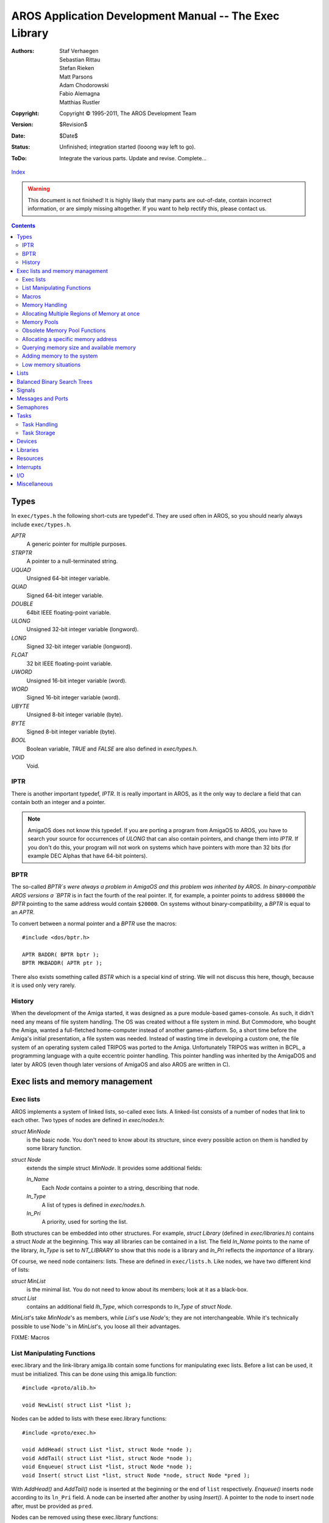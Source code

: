 =======================================================
AROS Application Development Manual -- The Exec Library
=======================================================

:Authors:   Staf Verhaegen, Sebastian Rittau, Stefan Rieken, Matt Parsons,
            Adam Chodorowski, Fabio Alemagna, Matthias Rustler
:Copyright: Copyright © 1995-2011, The AROS Development Team
:Version:   $Revision$
:Date:      $Date$
:Status:    Unfinished; integration started (looong way left to go).
:ToDo:      Integrate the various parts. Update and revise. Complete...

`Index <index>`__

.. Warning::

   This document is not finished! It is highly likely that many parts are
   out-of-date, contain incorrect information, or are simply missing
   altogether. If you want to help rectify this, please contact us.

.. Contents::


Types
=====

In ``exec/types.h`` the following short-cuts are typedef'd. They are used
often in AROS, so you should nearly always include ``exec/types.h``.


`APTR`
    A generic pointer for multiple purposes.

`STRPTR`
    A pointer to a null-terminated string.

`UQUAD`
    Unsigned 64-bit integer variable.

`QUAD`
    Signed 64-bit integer variable.

`DOUBLE`
    64bit IEEE floating-point variable.

`ULONG`
    Unsigned 32-bit integer variable (longword).

`LONG`
    Signed 32-bit integer variable (longword).

`FLOAT`
    32 bit IEEE floating-point variable.

`UWORD`
    Unsigned 16-bit integer variable (word).

`WORD`
    Signed 16-bit integer variable (word).

`UBYTE`
    Unsigned 8-bit integer variable (byte).

`BYTE`
    Signed 8-bit integer variable (byte).

`BOOL`
    Boolean variable, `TRUE` and `FALSE` are also defined in `exec/types.h`.

`VOID`
    Void.


IPTR
----

There is another important typedef, `IPTR`. It is really important in AROS,
as it the only way to declare a field that can contain both an integer and a
pointer.

.. Note:: AmigaOS does not know this typedef. If you are porting a program
          from AmigaOS to AROS, you have to search your source for occurrences
          of `ULONG` that can also contain pointers, and change them into
          `IPTR`. If you don't do this, your program will not work on systems
          which have pointers with more than 32 bits (for example DEC Alphas
          that have 64-bit pointers).


BPTR
----

The so-called `BPTR`s were always a problem in AmigaOS and this problem was
inherited by AROS. In binary-compatible AROS versions a `BPTR` is in fact the
fourth of the real pointer. If, for example, a pointer points to address
``$80000`` the `BPTR` pointing to the same address would contain ``$20000``.
On systems without binary-compatibility, a `BPTR` is equal to an `APTR`.

To convert between a normal pointer and a `BPTR` use the macros::

    #include <dos/bptr.h>

    APTR BADDR( BPTR bptr );
    BPTR MKBADDR( APTR ptr );

There also exists something called `BSTR` which is a special kind of string.
We will not discuss this here, though, because it is used only very rarely.


History
-------

When the development of the Amiga started, it was designed as a pure
module-based games-console. As such, it didn't need any means of file system
handling. The OS was created without a file system in mind. But Commodore,
who bought the Amiga, wanted a full-fletched home-computer instead of another
games-platform. So, a short time before the Amiga's initial presentation,
a file system was needed. Instead of wasting time in developing a custom one,
the file system of an operating system called TRIPOS was ported to the Amiga.
Unfortunately TRIPOS was written in BCPL, a programming language with a quite
eccentric pointer handling. This pointer handling was inherited by the
AmigaDOS and later by AROS (even though later versions of AmigaOS and also
AROS are written in C).



Exec lists and memory management
================================

Exec lists
----------

AROS implements a system of linked lists, so-called exec lists.
A linked-list consists of a number of nodes that link to each other.
Two types of nodes are defined in `exec/nodes.h`:

`struct MinNode`
    is the basic node. You don't need to know about its structure, since
    every possible action on them is handled by some library function.

`struct Node`
    extends the simple struct `MinNode`. It provides some additional fields:

    `ln_Name`
        Each `Node` contains a pointer to a string, describing that node.

    `ln_Type`
        A list of types is defined in `exec/nodes.h`.

    `ln_Pri`
        A priority, used for sorting the list.

Both structures can be embedded into other structures. For example,
`struct Library` (defined in `exec/libraries.h`) contains a struct `Node` at
the beginning. This way all libraries can be contained in a list. The field
`ln_Name` points to the name of the library, `ln_Type` is set to `NT_LIBRARY`
to show that this node is a library and `ln_Pri` reflects the *importance* of
a library.

Of course, we need node containers: lists. These are defined in
``exec/lists.h``.
Like nodes, we have two different kind of lists:

`struct MinList`
    is the minimal list. You do not need to know about its members; look at
    it as a black-box.

`struct List`
    contains an additional field `lh_Type`, which corresponds to `ln_Type`
    of `struct Node`.

`MinList`\'s take `MinNode`\'s as members, while `List`\'s use `Node`\'s; they
are not interchangeable. While it's technically possible to use`Node`\'s in
`MinList`\'s, you loose all their advantages.

FIXME: Macros


List Manipulating Functions
---------------------------

exec.library and the link-library amiga.lib contain some functions for
manipulating exec lists. Before a list can be used, it must be
initialized. This can be done using this amiga.lib function::

    #include <proto/alib.h>

    void NewList( struct List *list );

Nodes can be added to lists with these exec.library functions::

    #include <proto/exec.h>

    void AddHead( struct List *list, struct Node *node );
    void AddTail( struct List *list, struct Node *node );
    void Enqueue( struct List *list, struct Node *node );
    void Insert( struct List *list, struct Node *node, struct Node *pred );

With `AddHead()` and `AddTail()` ``node`` is inserted at the beginning or the
end of ``list`` respectively. `Enqueue()` inserts ``node`` according to its
``ln_Pri`` field. A node can be inserted after another by using `Insert()`.
A pointer to the node to insert ``node`` after, must be provided as ``pred``.

Nodes can be removed using these exec.library functions::

    #include <proto/exec.h>

    void Remove( struct Node *node );
    struct Node *RemHead( struct List *list );
    struct Node *RemTail( struct List *list );

While `RemHead()` and `RemTail()` remove the first or last node of a ``list``
respectively and return a pointer to it, `Remove()` removes ``node`` from
whatever list it is in.

Of course, apart from `Enqueue()`, all list functions can process ``struct
MinList`` and ``struct MinNode``\'s, as well.

A list can be searched for a named node, using::

    #include <proto/exec.h>

    struct Node *FindName( struct List *list, STRPTR name );

``name`` is a pointer to a string that is to be compared with the ``ln_Name``
of the nodes in ``list``. The comparison is case-sensitive! If ``name``
matches any ``ln_Name`` field, a pointer to the corresponding node is
returned. If no field matches, ``NULL`` is returned.

.. Note::

    A list used with `FindName()` must not contain any ``struct MinList``
    entries. If it does, memory could get corrupted!

In the following example, we create a list, add three nodes to it, search
a named node and then remove it::

    #include <proto/alib.h>
    #include <proto/exec.h>
    #include <exec/types.h>
    #include <exec/lists.h>
    #include <exec/nodes.h>
    #include <dos/dos.h>    /* For RETURN_OK */

    struct List list;

    /* Our nodes */
    struct Node node1 =
    {
        NULL, NULL,    /* No predecessor and successor, yet */
        NT_UNKNOWN, 0, /* Unknown type, priority ignored */
        "First node"   /* Name of the node */
    };

    struct Node node2 =
    {
        NULL, NULL,
        NT_UNKNOWN, 0,
        "Second node"
    };

    struct Node node3 =
    {
        NULL, NULL,
        NT_UNKNOWN, 0,
        "Third node"
    };


    int main(int argc, char *argv[])
    {
        struct Node *node;

        /* Prepare the list for use. */
        NewList(&list);

        /* Add the first two nodes at the end of the list. */
        AddTail(&list, &node1);
        AddTail(&list, &node2);

        /* Insert the third node after the first node. */
        Insert(&list, &node3, &node1);

        /* Find the second node */
        node = FindName(&list, "Second node");

        /*
            If the node was found (which is always the case in this example),
            remove it.
        */

        if (node)
            Remove(&node);

        return RETURN_OK;
    }


Macros
------

AROS defines a couple of macros in various header files. All macros
cast their parameters to the correct type, so you must provide a
valid input but can safe the casts (macros are meant to make life
simpler).

``NEWLIST(list)``
    :Compatible: Yes
    :Location:   exec/lists.h

    Initializes a list. You should not use any list before you have
    initialized it.

``GetHead(list)``
    :Compatible: Yes
    :Location:   exec/lists.h

    Returns a pointer to the first node of a list, or ``NULL`` if the list
    is empty.

``GetTail(list)``
    :Compatible: Yes
    :Location:   exec/lists.h

    Returns a pointer to the last node of a list, or ``NULL`` if the list
    is empty.

``GetSucc(node)``
    :Compatible: Yes
    :Location:   exec/lists.h

    Returns a pointer to the next node of a list, or ``NULL`` if there is
    none.

``GetPred(list)``
    :Compatible: Yes
    :Location:   exec/lists.h

    Returns a pointer to the previous node of a list, or ``NULL`` if there is
    none.

``ForeachNode(list,node)``
    :Compatible: Yes
    :Location:   exec/lists.h

    Iterates through a list. A block of code must follow this macro. The
    block doesn't get executed if the list is empty. When the list terminates
    `node` doesn't contain ``NULL`` but ``node->ln_Succ`` will be ``NULL``.
    This macro can't be used if you want to delete the nodes in the list
    (i.e.. you must not call `Remove()` inside the block of code following the
    macro). Use `ForeachNodeSafe()` if you have to delete nodes.

    Example::

        /* Iterate through a list with complete nodes and print their names */
        t = 1;
        ForeachNode(list,node)
        {
            if (node->ln_Name)
            {
                printf ("Node %d: %s\n", t++, node->ln_Name);

                if (!strcmp (node->ln_Name, "end"))
                    break;
            }
        }

        if (node->ln_Succ)
            printf ("Not all nodes have been processed\n");
        else
            printf ("The list doesn't contain a node with the name \"end\"\n");

``ForeachNodeSafe(list,node,tmpNode)``
    :Compatible: Yes
    :Location:   exec/lists.h

    Iterates through a list. A block of code must follow this macro. The
    block doesn't get executed if the list is empty. When the list terminates
    `node` doesn't contain ``NULL`` but ``node->ln_Succ`` will be ``NULL``.
    This macro can be used with code that deletes nodes in the list.

``SetNodeName(node,name)``
    :Compatible: Yes
    :Location:   exec/lists.h

    Sets a new name for a node. The name is not copied, the macro will just
    make `ln_Name` point to ``name``.
    The macro casts `node` to ``struct Node *``
    so you better make sure that `node` is a full featured node.

``GetNodeName(node)``
    :Compatible: Yes
    :Location:   exec/lists.h

    Return the current name of a node.
    The macro casts `node` to ``struct Node *``
    so you better make sure that `node` is a full featured node.

``ListLength(list,count)``
    :Compatible: Yes
    :Location:   exec/lists.h

    This puts the number of nodes in `list` into `count`.


Memory Handling
---------------

You need memory for nearly everything in a program. Many things can be done
using the stack, but often you need larger chunks of memory or don't want
to use the stack for some reason. In these cases you have to allocate memory
by yourself. The exec.library provides several methods for allocating
memory. The two most important functions are::

    #include <proto/exec.h>

    APTR AllocMem( ULONG size, ULONG flags );
    APTR AllocVec( ULONG size, ULONG flags );

Both functions return a pointer to a memory area of the requested ``size``
provided as argument. If not enough memory was available, ``NULL`` is
returned, instead. You must check for this condition, before using the
memory. If the memory was successfully allocated, you can do with it
whatever you want to.

You can provide additional ``flags`` to get a special kind of memory. The
following flags are defined in ``exec/memory.h``:

MEMF_CLEAR
    The allocated memory area is initialized with zeros.

MEMF_LOCAL
    Get memory that will not be flushed, if the computer is reset.

MEMF_CHIP
    Get memory that is accessible by graphics and sound chips. Some
    functions require this type of memory.

MEMF_FAST
    Get memory that is not accessible by graphics and sound chips. *You
    should normally not set this flag! It is needed only for some very
    esoteric functions. Many systems don't have this kind of memory.*

MEMF_PUBLIC
    This flag must be set, if the memory you allocate is to be accessible by
    other tasks. If you do not set it, the allocated memory is *private* to
    your task. This issue will be discussed in detail in the chapter about
    .. FIXME:: *inter-task communication*.

MEMF_REVERSE
    If this flag is set, the order of the search for empty memory blocks is
    reversed. Blocks that are at the end of the list of empty memory will be
    found first.

MEMF_NO_EXPUNGE
    Normally, if not enough free memory of the requested size is found, AROS
    tries to free unused memory, for example by flushing unused libraries
    out of the memory. If this flag is set, this behavior is turned off.

Memory allocated with these functions *must be freed* after use with one of
the following functions. *Note well that you should never access memory after
it has been freed.*::

    #include <proto/exec.h>

    void FreeMem( APTR memory, ULONG size );
    void FreeVec( APTR memory );

Of course, `FreeMem()` must be used for memory allocated with `AllocMem()`
and `FreeVec()` for memory allocated with `AllocVec()`. The synopsis for
these two functions shows the difference between `AllocMem()` and
`AllocVec()`: `AllocVec()` remembers the size of the chunk of memory it
allocated. So, if you use `AllocVec()`, you don't have to store the
requested size, while you have to if you use `AllocMem()`.


Allocating Multiple Regions of Memory at once
---------------------------------------------

Sometimes you may want to make multiple memory allocations at once. The usual
way to do this is calling `AllocVec()` with the size of all memory-blocks
added together and then making pointers relative to the returned pointer.
But what do you do, if you need memory of different kinds, with different
``MEMF_`` flags set?
You could make multiple allocations or simply use this function::

    #include <proto/exec.h>

    struct MemList *AllocEntry( struct MemList *oldlist );

As you will have noticed, `AllocEntry()` uses a pointer to a
``struct MemList`` as only argument and as result. We find the definition of
this structure in ``exec/memory.h``::

    struct MemEntry
    {
        union
        {
            ULONG meu_Reqs;
            APTR  meu_Addr;
        } me_Un;
        ULONG me_Length;
    };


    struct MemList
    {
        struct Node     ml_Node;
        UWORD           ml_NumEntries;
        struct MemEntry ml_ME[1];
    };

The array ``ml_ME`` of ``struct MemList`` has a variable number of elements.
The number of its elements is set in ``ml_NumEntries``. The struct
``MemEntry`` describes one memory-entry. Stored are its size
(``me_Length``), its requirements (i.e. the ``MEMF_``, set in
``me_Un.meu_Reqs``) and possibly a pointer to the memory-block
(``me_Un.meu_Addr``). The struct ``MemList``, you pass in as ``oldlist``,
must have set the field ``ml_NumEntries`` to the actual number of struct
``MemEntry``'s contained in ``ml_ME``. The struct ``MemEntry``'s
must have set the fields ``me_Length`` and ``me_Un.meu_Reqs``. The other
fields are ignored. The function returns a pointer to a copy of the struct
``MemEntry``, passed in as ``oldlist``, with all the relevant fields set
(especially ``me_Un.meu_Addr``). An error is indicated by setting the most
significant bit of the pointer returned. So you always have to check it,
before using the pointer returned. Memory allocated with `AllocEntry()` too
must be freed using `FreeMem()`.


Memory Pools
------------

AROS manages several so-called memory-pools. Each memory-pool contains a list
of memory-areas. Of these, the most important memory-pool is the pool that
contains all free memory in the system. But you also can create memory-pools
yourself. This has some advantages:

+ Every time you allocate some memory, the memory in the system becomes more
  fragmented. This fragmentation causes the available memory chunks to become
  smaller. This way larger allocations may fail. To prevent this problem,
  memory-pools were introduced. Instead of allocating many small chunks of
  memory, the pool-management routines allocate large chunks and then return
  small chunks out of it, when memory-requests are made.

+ Private memory-pools have the ability to keep track of all the allocations
  you made so that all memory in a pool can be freed with one simple
  function-call (but you can also free memory individually).

Before a memory-pool can be used, it must be created. This is done with the
function::

    #include <proto/exec.h>

    APTR CreatePool( ULONG flags, ULONG puddleSize, ULONG threshSize );

The `flags` specifies the type of memory you want to get from the
`AllocPooled()` function . All ``MEMF_`` definitions as described above are
allowed here.

The `puddleSize` is the size of the chunks of memory that are allocated by
the pool functions. Usually a size about ten times bigger than the average
memory-size, you need to allocate, is a good guess. But on the other hand
the `puddleSize` should not be too large. Normally you should limit it to
about ``50kb``. Note well, though, that these are only suggestions and no
real limitations.

Finally, the `threshSize` specifies how large the requested chunk of memory
must be to be allocated automatically, rather than after checking the pool.
If, for example, the `threshSize` is set to 25kb and you want to allocate a
piece of memory with the size of 30kb, the internal lists of chunks of that
memory-pool is not searched at all. Instead, the memory is allocated
directly. If the memory to be allocated was only 20kb, first the chunk-list
would have been searched for a piece of free memory of that size. Of course,
the `threshSize` shouldn't be larger than the `puddleSize` and it should not
be too small, either. Half the `puddleSize` is a good guess here.

`CreatePool()` returns a private pointer to a pool-structure that must be
saved for further use. ``NULL`` is returned if no memory for the
pool-structure was available. You have to check for this condition.

After use, all memory-pools must be destroyed by calling::

    #include <proto/exec.h>

    void DeletePool( APTR pool );

This function deletes the `pool` passed in. Additionally all memory that was
allocated in this pool is freed. This way, you don't need to remember every
single piece of memory, you allocated in a pool. Just call `DeletePool()` at
the end. Note that you should be careful not to access pooled memory after
its pool was deleted!

If you want to allocate memory from a pool, you need to call::

    #include <proto/exec.h>

    void *AllocPooled( APTR pool, ULONG size );

Besides the `pool` to allocate memory from, the `size` of the memory to be
allocated must be passed in. Returned is a pointer to a block of memory of
the requested size or ``NULL`` to indicate that not enough memory was
available.

Memory allocated with `AllocPooled()` can be freed by either destroying the
whole pool with `DeletePool()` or individually by calling::

    #include <proto/exec.h>

    void FreePooled( APTR pool, void *memory, ULONG size );

This function frees exactly one piece of memory that was previously allocated
with `AllocPooled()`. The pointer to the `memory` pointer, returned by
`AllocPooled()`, its `size` and the pool it is in, have to be supplied as
arguments.

.. Note::

    You may ask yourself: "If `DeletePool()` deletes all the memory of a
    pool, why should I ever use `FreePooled()`?" The answer is easy: to save
    memory. Normally it's good style to free memory as soon as you don't
    need it any more. But sometimes it is easier just to free a memory-pool
    after a bunch of allocations.
    Nevertheless, you should not use this feature if you are not sure when
    the memory-pool will be deleted. Imagine a program like this (do not try
    to compile it; it won't)::

        #define <exec/types.h>
        #define <exec/memory.h>
        #define <dos/dos.h>

        int main(int argc, char *argv[])
        {
            APTR pool;
            APTR mem;

            /* Create our memory pool and test, if it was successful. */
            pool = CreatePool(MEMF_ANY, 50*1024, 25*1024);
            if (pool)
            {

                /* Just a dummy function. Image that this function will open
                   a window, with two buttons "Do Action" and "Quit".
                */
                open_our_window();

                for(;;)
                {
                    /* Another dummy function that returns one of the
                       definitions below.
                    */
                    switch(get_action())
                    {
                    /* This is returned, if the button "Do Action" was released. */
                    case DOACTION:
                        mem = AllocPooled(pool, 10*1024);
                        if (mem)
                        {
                            /* Another dummy function that uses our memory. */
                            silly_function(mem);
                        }
                        break;
                    /* This is returned, if the button "Quit" was released. */
                    case QUIT:
                        return RETURN_OK;
                    }
                }

                /* Close the window, we have opened above. */
                close_our_window();

                /* Delete our pool. */
                DeletePool(pool);
            }
        }

    Each time the button ``Do Action`` is released, some memory is allocated.
    This memory is freed at the end of the program, when `DeletePool()` is
    called. Of course, the longer the program is used, the more memory will
    be in use. That is why it would be much better to free the memory after
    use. This is done by replacing the part between ``case DOACTION:`` and
    ``case QUIT:`` by::

        mem = AllocPooled(pool, 10*1024);
        if (mem)
        {
            silly_function(mem);
            FreePooled(pool, mem, 10*1024);
        }
        break;


Obsolete Memory Pool Functions
------------------------------

Memory-pools are managed with ``struct MemHeader``'s. If you have a pointer
to such a structure, you may try to allocate some memory from its pool::

    #include <proto/exec.h>

    void *Allocate( struct MemHeader *mh, ULONG size );

Apart from the pointer to the struct ``MemHeader`` passed in as ``mh``, you
have to supply the ``size`` of the memory-block you want to allocate. This
function returns either a pointer to the first memory-block found or
``NULL`` if no matching block was found.

You must free every memory-block allocated with `Allocate()` with::

    #include <proto/exec.h>

    void Deallocate( struct MemHeader *mh, APTR mem, ULONG size );

You have to pass the same ``mh`` and ``size`` to `Deallocate()` that you
passed to `Allocate()` and additionally the pointer it returned.

intuition.library provides another way to handle memory pools with the
functions `AllocRemember()` and `FreeRemember()`. Note, though, that these
are obsolete. You should use the normal pool-functions of exec.library,
instead.


Allocating a specific memory address
------------------------------------

Under very rare circumstances you may need to allocate memory at a specific
memory address. This performed by using::

    #include <proto/exec.h>

    void *AllocAbs( ULONG size, APTR address );

This function tries to allocate `size` bytes at `address`. If this is
successful, a pointer to the requested address is returned. If some memory of
the requested block is already allocated or is not available in the system,
``NULL`` is returned, instead.

.. Warning::

    You *should not write* to the beginning of the memory-block!
    The beginning of the returned memory block will have been used by exec
    to store its node-data (the exact size is calculated by
    ``(2*sizeof (void *)) )``. Therefore, this area will not be available to
    you. Either don't write there, or if there's memory before the address
    you need, request a slightly larger block, starting far enough before
    the intended start-address to make room for exec's data.
    Because of these obstacles, you should not use `AllocAbs()`, except in
    case you really need it.

Memory allocated with ``AllocAbs()`` must also be freed using ``FreeMem()``.


Querying memory size and available memory
-----------------------------------------

To get the size of available memory, use the function::

    #include <proto/exec.h>

    ULONG AvailMem( ULONG type );

The `type` parameter consists of some of the following flags (or-ed),
as defined in `exec/memory.h`:

``MEMF_ANY``
    Return the size of all free memory in the system.

``MEMF_CHIP``
    Return the size of memory, which is accessible by graphics and sound
    chips.

``MEMF_FAST``
    Return the size of memory that is not accessible by graphics and sound
    chips.

``MEMF_LARGEST``
    Return only the largest block, instead of all memory of the type
    specified.

You may also specify other ``MEMF_`` flags, however, they will simply be
ignored.

.. Note::

    Note well that the returned memory-size need not reflect the real size
    of the memory available, as in a multitasking system this may change at
    any moment, even while `AvailMem()` is being executed.

A program to list memory available in the system::

    #include <stdio.h>
    #include <exec/memory.h>

    int main(int argc, char *argv[])
    {
        printf("Total free memory: %h, largest block: %h\n",
        AvailMem(MEMF_ANY), AvailMem(MEMF_ANY|MEMF_LARGEST));

        printf("Free chip memory:  %h, largest block: %h\n",
        AvailMem(MEMF_CHIP), AvailMem(MEMF_CHIP|MEMF_LARGEST));

        printf("Free fast memory:  %h, largest block: %h\n",
        AvailMem(MEMF_FAST), AvailMem(MEMF_FAST|MEMF_LARGEST));
    }


Adding memory to the system
---------------------------

This chapter is only of concern to you, if you want to write a
hardware-driver for a piece of hardware which adds memory to the system.
This exec function adds memory to the list of free memory in the system::

    #include <proto/exec.h>

    void AddMemList
    (
        ULONG size, ULONG type, LONG priority,
        APTR address, STRPTR name
    );

You have supply the `address` and the `size` of the memory to add. The
`type` has to be set to at least one of the ``MEMF_`` flags, which are
defined in `exec/memory.h`:

``MEMF_FAST``
    Your memory must not be accessed by graphics or sound chips.

``MEMF_CHIP``
    Your memory is reachable for graphics and sound chips.

You can provide a `priority` with which your memory will be added to the
memory list. The general rule is: The quicker your memory, the higher the
priority should be. If you don't know, what to supply here, supply ``0``.
Finally, you can provide a `name`, with which your memory can be identified
by the system and its users. You may provide ``NULL`` instead of a name, but
giving your memory a name is recommended.

Once your memory is added to the list of free memory,
it can't be removed again.


Low memory situations
---------------------

FIXME: AddMemHandler()/RemMemHandler()


============================== ===============================================
`AllocMem()`_                  Allocate some memory
`FreeMem()`_                   Free memory allocated by `AllocMem()`_
`AllocVec()`_                  Allocate block of memory and remember its size
`FreeVec()`_                   Free memory allocated by AllocVec()
`AllocEntry()`_                Allocate a number of blocks
`NewAllocEntry()`_             Improved version of `AllocEntry()`_
`FreeEntry()`_                 Free `AllocEntry()`_/`NewAllocEntry()`_ memory
`AddMemList()`_                Add memory to the public list of memory
`AllocAbs()`_                  Allocate memory at a given address
`Allocate()`_                  Allocate memory from a specific MemHeader
`Deallocate()`_                Free memory allocated by `Allocate()`_
`AllocPooled()`_               Allocate memory in a pool
`FreePooled()`_                Free memory allocated by `AllocPooled()`_
`AllocVecPooled()`_            Allocate pool memory and remember its size
`FreeVecPooled()`_             Free memory allocated by `AllocVecPooled()`_
`CreatePool()`_                Create a memory pool
`DeletePool()`_                Delete a memory pool including all its memory
`AvailMem()`_                  Indicate how much memory is available
`CopyMem()`_                   Copy memory
`CopyMemQuick()`_              Copy aligned memory
`TypeOfMem()`_                 Examine memory
`AddMemHandler()`_             Add a low memory handler
`RemMemHandler()`_             Remove a memory handler
============================== ===============================================



Lists
=====

============================== ===============================================
`AddHead()`_                   Add a node to the head of a list
`AddTail()`_                   Add a node at the end of a list
`Enqueue()`_                   Add a node into a sorted list
`FindName()`_                  Search for a node by name
`Insert()`_                    Insert a node into a list
NEWLIST()                      Initialize a list
`RemHead()`_                   Remove the first node of a list
`RemTail()`_                   Remove the last node of a list
`Remove()`_                    Remove a node from a list
============================== ===============================================



Balanced Binary Search Trees
============================

============================== ===============================================
`AVL_AddNode()`_               Add a new node to an AVL tree
`AVL_FindFirstNode()`_         Find the smallest node in an AVL tree
`AVL_FindLastNode()`_          Find the largest node in an AVL tree
`AVL_FindNextNodeByAddress()`_ Perform an in-order traversal to the next node
`AVL_FindNextNodeByKey()`_     Find the next node matching the key
`AVL_FindNode()`_              Find an entry in the AVL tree by key
`AVL_FindPrevNodeByAddress()`_ Inverse-order traversal to the previous node
`AVL_FindPrevNodeByKey()`_     Find the previous node matching the key
`AVL_RemNodeByAddress()`_      Remove a given node from the tree
`AVL_RemNodeByKey()`_          Find a node in the tree by key and remove it
============================== ===============================================



Signals
=======

============================== ===============================================
`AllocSignal()`_               Allocate a signal
`FreeSignal()`_                Free a signal
`SetSignal()`_                 Examine and/or modify the signals of a task
`Signal()`_                    Send some signal to a given task
`Wait()`_                      Wait for some signal
`WaitPort()`_                  Wait for a message on a port
============================== ===============================================



Messages and Ports
==================

============================== ===============================================
`AddPort()`_                   Add a port to the public list of ports
`RemPort()`_                   Removes a port from the list of public ports
`CreateMsgPort()`_             Create a new message port
`DeleteMsgPort()`_             Free a message port
`FindPort()`_                  Search a port by name
`GetMsg()`_                    Get a message from a message port
`PutMsg()`_                    Send a message to a port
`ReplyMsg()`_                  Reply a message
============================== ===============================================



Semaphores
==========

============================== ===============================================
`AddSemaphore()`_              Add a semaphore to the public semaphore list
`AttemptSemaphore()`_          Try to lock a semaphore
`AttemptSemaphoreShared()`_    Try to lock a semaphore shared
`FindSemaphore()`_             Search a semaphore by name
`InitSemaphore()`_             Initialize a signal semaphore
`ObtainSemaphore()`_           Lock a semaphore
`ObtainSemaphoreList()`_       Lock all semaphores in a list at once
`ObtainSemaphoreShared()`_     Get a shared lock on a semaphore
`ReleaseSemaphore()`_          Release a semaphore
`ReleaseSemaphoreList()`_      Release all semaphores in a list
`RemSemaphore()`_              Remove a semaphore from public semaphores list
`Procure()`_                   Try to lock a semaphore
`Vacate()`_                    Release a lock obtained with Procure()
============================== ===============================================



Tasks
=====

Task Handling
-------------

============================== ===============================================
`AddTask()`_                   Add a task
`NewAddTask()`_                Add a task
`RemTask()`_                   Remove a task
`CreateTask()`_                amiga.lib function for creation of tasks
`DeleteTask()`_                amiga.lib function for deletion of tasks
`AllocTrap()`_                 Allocate a trap
`FreeTrap()`_                  Free a trap
`FindTask()`_                  Search a task by name
`Forbid()`_                    Prevent tasks switches from taking place
`Permit()`_                    Allow tasks switches to occur
`SetExcept()`_                 Examine/modify signals causing an exception
`SetTaskPri()`_                Change the priority of a task
`StackSwap()`_                 Swap the stack of a task
`CacheClearE()`_               Clear the caches with extended control
`CacheClearU()`_               Simple way of clearing the caches
`CacheControl()`_              Global control of the system caches
`CachePostDMA()`_              Do what is necessary for DMA
`CachePreDMA()`_               Do what is necessary for DMA
`GetCC()`_                     Read the CPU condition codes in an easy way
`SetSR()`_                     Modify the CPU status register
`SuperState()`_                Switch the processor into a higher plane
`Supervisor()`_                Execute some code in a privileged environment
`UserState()`_                 Return to normal mode after changing things
`Switch()`_                    Switch to the next available task
`ChildFree()`_                 Free child task information on a dead child
`ChildOrphan()`_               Make any children of this task orphans
`ChildStatus()`_               Find out the status of a child task
`ChildWait()`_                 Wait for a task to finish its processing
============================== ===============================================


Task Storage
------------

An AROS-specific feature for tasks is that each Task gets an array of IPTRs
that can be used for Task-specific data. It can, for example, be used by
shared libraries to easily associate data with a task or by compilers to
make a program pure.

Slots can be allocated with `AllocTaskStorageSlot()`_ and freed with
`FreeTaskStorageSlot()`_. After a slot has been allocated the data associated
with the slot can be manipulated by accessing
`tc_UnionETask.tc_TaskStorage[slot]` from a `struct Task`.

Generally, when a new task is run, the contents of all the slots of the
parent Task are copied into the new task. This holds for AddTask(),
NewAddTask() and CreateNewProc(). When RunCommand() is used, however, the
parent TaskStorage is reused in the child; changes made in the child to
TaskStorage will be visible in parent after the child has exited.
If these default behavior is not acceptable, user code has to implement
checks and override it.

Functions:

============================== ===============================================
`AllocTaskStorageSlot()`_      Allocate a TaskStorage slot
`FreeTaskStorageSlot()`_       Free a TaskStorage slot
============================== ===============================================



Devices
=======

============================== ===============================================
`AddDevice()`_                 Add a device to the public list of devices
`RemDevice()`_                 Remove a device from public list of devices
`CreateIORequest()`_           Create an I/O request
`DeleteIORequest()`_           Free an I/O request
`OpenDevice()`_                Open a device
`CloseDevice()`_               Close a device
`DoIO()`_                      Start an IO request and wait till it completes
`SendIO()`_                    Start an asynchronous I/O request
`CheckIO()`_                   Check if an I/O request is completed
`WaitIO()`_                    Wait until IO request completes
`AbortIO()`_                   Abort an I/O request
`BeginIO()`_                   amiga.lib: Call a device's BeginIO() function
`CreateExtIO()`_               amiga.lib: Create extended IORequest structure
`DeleteExtIO()`_               amiga.lib: Free an I/O request
============================== ===============================================



Libraries
=========

============================== ===============================================
`AddLibrary()`_                Add a library to the public list of libraries
`RemLibrary()`_                Remove a library from list of public libraries
`MakeLibrary()`_               Make a library ready for use
`OpenLibrary()`_               Open a library
`CloseLibrary()`_              Close a library
`SetFunction()`_               Patch a library or device function
`SumLibrary()`_                Build checksum for a library
`FindResident()`_              Search a resident module by name
`InitResident()`_              Build library / device from resident structure
`InitCode()`_                  Initialize resident modules
`InitStruct()`_                Initialize a structure
`MakeFunctions()`_             Create the jump table for shared library/device
============================== ===============================================



Resources
=========

============================== ===============================================
`AddResource()`_               Add a resource to the public list of resources
`RemResource()`_               Remove a resource from public resources list
`OpenResource()`_              Open a resource
============================== ===============================================



Interrupts
==========

============================== ===============================================
`AddIntServer()`_              Add interrupt client to interrupt server chain
`RemIntServer()`_              Remove an interrupt handler
`Cause()`_                     Cause a software interrupt
`Disable()`_                   Stop interrupts from occurring
`Enable()`_                    Allow interrupts to occur after `Disable()`_
`SetIntVector()`_              Install an interrupt handler
`ObtainQuickVector()`_         Obtain and install a Quick Interrupt vector
============================== ===============================================



I/O
===

============================== ===============================================
`RawDoFmt()`_                  Format a string
`VNewRawDoFmt()`_              Format a string (va_list)
`Alert()`_                     Display an alert
============================== ===============================================


Miscellaneous
=============

============================== ===============================================
`ColdReboot()`_                Reboot the computer
`Debug()`_                     Start the internal debugger
`SumKickData()`_               Calculate the checksum for the kickstart
============================== ===============================================


.. _AVL_AddNode(): ../autodocs/exec#avl_addnode
.. _AVL_FindFirstNode(): ../autodocs/exec#avl_findfirstnode
.. _AVL_FindLastNode(): ../autodocs/exec#avl_findlastnode
.. _AVL_FindNextNodeByAddress(): ../autodocs/exec#avl_findnextnodebyaddress
.. _AVL_FindNextNodeByKey(): ../autodocs/exec#avl_findnextnodebykey
.. _AVL_FindNode(): ../autodocs/exec#avl_findnode
.. _AVL_FindPrevNodeByAddress(): ../autodocs/exec#avl_findprevnodebyaddress
.. _AVL_FindPrevNodeByKey(): ../autodocs/exec#avl_findprevnodebykey
.. _AVL_RemNodeByAddress(): ../autodocs/exec#avl_remnodebyaddress
.. _AVL_RemNodeByKey(): ../autodocs/exec#avl_remnodebykey
.. _AbortIO(): ../autodocs/exec#abortio
.. _AddDevice(): ../autodocs/exec#adddevice
.. _AddHead(): ../autodocs/exec#addhead
.. _AddIntServer(): ../autodocs/exec#addintserver
.. _AddLibrary(): ../autodocs/exec#addlibrary
.. _AddMemHandler(): ../autodocs/exec#addmemhandler
.. _AddMemList(): ../autodocs/exec#addmemlist
.. _AddPort(): ../autodocs/exec#addport
.. _AddResource(): ../autodocs/exec#addresource
.. _AddSemaphore(): ../autodocs/exec#addsemaphore
.. _AddTail(): ../autodocs/exec#addtail
.. _AddTask(): ../autodocs/exec#addtask
.. _Alert(): ../autodocs/exec#alert
.. _AllocAbs(): ../autodocs/exec#allocabs
.. _AllocEntry(): ../autodocs/exec#allocentry
.. _AllocMem(): ../autodocs/exec#allocmem
.. _AllocPooled(): ../autodocs/exec#allocpooled
.. _AllocSignal(): ../autodocs/exec#allocsignal
.. _AllocTaskStorageSlot(): ../autodocs/exec#alloctaskstorageslot
.. _AllocTrap(): ../autodocs/exec#alloctrap
.. _AllocVec(): ../autodocs/exec#allocvec
.. _AllocVecPooled(): ../autodocs/exec#allocvecpooled
.. _Allocate(): ../autodocs/exec#allocate
.. _AttemptSemaphore(): ../autodocs/exec#attemptsemaphore
.. _AttemptSemaphoreShared(): ../autodocs/exec#attemptsemaphoreshared
.. _AvailMem(): ../autodocs/exec#availmem
.. _CacheClearE(): ../autodocs/exec#cachecleare
.. _CacheClearU(): ../autodocs/exec#cacheclearu
.. _CacheControl(): ../autodocs/exec#cachecontrol
.. _CachePostDMA(): ../autodocs/exec#cachepostdma
.. _CachePreDMA(): ../autodocs/exec#cachepredma
.. _Cause(): ../autodocs/exec#cause
.. _CheckIO(): ../autodocs/exec#checkio
.. _ChildFree(): ../autodocs/exec#childfree
.. _ChildOrphan(): ../autodocs/exec#childorphan
.. _ChildStatus(): ../autodocs/exec#childstatus
.. _ChildWait(): ../autodocs/exec#childwait
.. _CloseDevice(): ../autodocs/exec#closedevice
.. _CloseLibrary(): ../autodocs/exec#closelibrary
.. _ColdReboot(): ../autodocs/exec#coldreboot
.. _CopyMem(): ../autodocs/exec#copymem
.. _CopyMemQuick(): ../autodocs/exec#copymemquick
.. _CreateIORequest(): ../autodocs/exec#createiorequest
.. _CreateMsgPort(): ../autodocs/exec#createmsgport
.. _CreatePool(): ../autodocs/exec#createpool
.. _Deallocate(): ../autodocs/exec#deallocate
.. _Debug(): ../autodocs/exec#debug
.. _DeleteIORequest(): ../autodocs/exec#deleteiorequest
.. _DeleteMsgPort(): ../autodocs/exec#deletemsgport
.. _DeletePool(): ../autodocs/exec#deletepool
.. _Disable(): ../autodocs/exec#disable
.. _Dispatch(): ../autodocs/exec#dispatch
.. _DoIO(): ../autodocs/exec#doio
.. _Enable(): ../autodocs/exec#enable
.. _Enqueue(): ../autodocs/exec#enqueue
.. _Exception(): ../autodocs/exec#exception
.. _FindName(): ../autodocs/exec#findname
.. _FindPort(): ../autodocs/exec#findport
.. _FindResident(): ../autodocs/exec#findresident
.. _FindSemaphore(): ../autodocs/exec#findsemaphore
.. _FindTask(): ../autodocs/exec#findtask
.. _Forbid(): ../autodocs/exec#forbid
.. _FreeEntry(): ../autodocs/exec#freeentry
.. _FreeMem(): ../autodocs/exec#freemem
.. _FreePooled(): ../autodocs/exec#freepooled
.. _FreeSignal(): ../autodocs/exec#freesignal
.. _FreeTaskStorageSlot(): ../autodocs/exec#freetaskstorageslot
.. _FreeTrap(): ../autodocs/exec#freetrap
.. _FreeVec(): ../autodocs/exec#freevec
.. _FreeVecPooled(): ../autodocs/exec#freevecpooled
.. _GetCC(): ../autodocs/exec#getcc
.. _GetMsg(): ../autodocs/exec#getmsg
.. _InitCode(): ../autodocs/exec#initcode
.. _InitResident(): ../autodocs/exec#initresident
.. _InitSemaphore(): ../autodocs/exec#initsemaphore
.. _InitStruct(): ../autodocs/exec#initstruct
.. _Insert(): ../autodocs/exec#insert
.. _MakeFunctions(): ../autodocs/exec#makefunctions
.. _MakeLibrary(): ../autodocs/exec#makelibrary
.. _NewAddTask(): ../autodocs/exec#newaddtask
.. _NewAllocEntry(): ../autodocs/exec#newallocentry
.. _ObtainQuickVector(): ../autodocs/exec#obtainquickvector
.. _ObtainSemaphore(): ../autodocs/exec#obtainsemaphore
.. _ObtainSemaphoreList(): ../autodocs/exec#obtainsemaphorelist
.. _ObtainSemaphoreShared(): ../autodocs/exec#obtainsemaphoreshared
.. _OldOpenLibrary(): ../autodocs/exec#oldopenlibrary
.. _OpenDevice(): ../autodocs/exec#opendevice
.. _OpenLibrary(): ../autodocs/exec#openlibrary
.. _OpenResource(): ../autodocs/exec#openresource
.. _Permit(): ../autodocs/exec#permit
.. _PrepareContext(): ../autodocs/exec#preparecontext
.. _Procure(): ../autodocs/exec#procure
.. _PutMsg(): ../autodocs/exec#putmsg
.. _RawDoFmt(): ../autodocs/exec#rawdofmt
.. _RawIOInit(): ../autodocs/exec#rawioinit
.. _RawMayGetChar(): ../autodocs/exec#rawmaygetchar
.. _RawPutChar(): ../autodocs/exec#rawputchar
.. _ReleaseSemaphore(): ../autodocs/exec#releasesemaphore
.. _ReleaseSemaphoreList(): ../autodocs/exec#releasesemaphorelist
.. _RemDevice(): ../autodocs/exec#remdevice
.. _RemHead(): ../autodocs/exec#remhead
.. _RemIntServer(): ../autodocs/exec#remintserver
.. _RemLibrary(): ../autodocs/exec#remlibrary
.. _RemMemHandler(): ../autodocs/exec#remmemhandler
.. _RemPort(): ../autodocs/exec#remport
.. _RemResource(): ../autodocs/exec#remresource
.. _RemSemaphore(): ../autodocs/exec#remsemaphore
.. _RemTail(): ../autodocs/exec#remtail
.. _RemTask(): ../autodocs/exec#remtask
.. _Remove(): ../autodocs/exec#remove
.. _ReplyMsg(): ../autodocs/exec#replymsg
.. _Reschedule(): ../autodocs/exec#reschedule
.. _SendIO(): ../autodocs/exec#sendio
.. _SetExcept(): ../autodocs/exec#setexcept
.. _SetFunction(): ../autodocs/exec#setfunction
.. _SetIntVector(): ../autodocs/exec#setintvector
.. _SetSR(): ../autodocs/exec#setsr
.. _SetSignal(): ../autodocs/exec#setsignal
.. _SetTaskPri(): ../autodocs/exec#settaskpri
.. _Signal(): ../autodocs/exec#signal
.. _StackSwap(): ../autodocs/exec#stackswap
.. _SumKickData(): ../autodocs/exec#sumkickdata
.. _SumLibrary(): ../autodocs/exec#sumlibrary
.. _SuperState(): ../autodocs/exec#superstate
.. _Supervisor(): ../autodocs/exec#supervisor
.. _Switch(): ../autodocs/exec#switch
.. _TaggedOpenLibrary(): ../autodocs/exec#taggedopenlibrary
.. _TypeOfMem(): ../autodocs/exec#typeofmem
.. _UserState(): ../autodocs/exec#userstate
.. _VNewRawDoFmt(): ../autodocs/exec#vnewrawdofmt
.. _Vacate(): ../autodocs/exec#vacate
.. _Wait(): ../autodocs/exec#wait
.. _WaitIO(): ../autodocs/exec#waitio
.. _WaitPort(): ../autodocs/exec#waitport

.. _CreateTask(): ../autodocs/alib#createtask
.. _DeleteTask(): ../autodocs/alib#deletetask
.. _BeginIO(): ../autodocs/alib#beginio
.. _CreateExtIO(): ../autodocs/alib#createextio
.. _DeleteExtIO(): ../autodocs/alib#deleteextio

